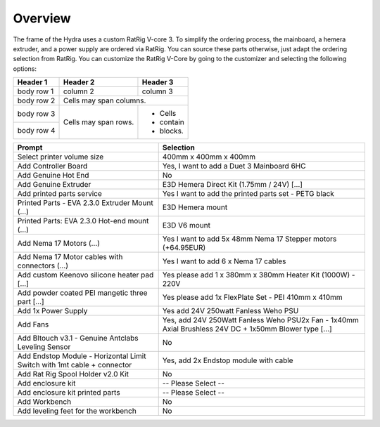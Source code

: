 ################################
Overview
################################

The frame of the Hydra uses a custom RatRig V-core 3. To simplify the ordering process, the mainboard, a hemera extruder, and a power supply are ordered via RatRig. You can source these parts otherwise, just adapt the ordering selection from RatRig. You can customize the RatRig V-Core by going to the customizer and selecting the following options:


+------------+------------+-----------+
| Header 1   | Header 2   | Header 3  |
+============+============+===========+
| body row 1 | column 2   | column 3  |
+------------+------------+-----------+
| body row 2 | Cells may span columns.|
+------------+------------+-----------+
| body row 3 | Cells may  | - Cells   |
+------------+ span rows. | - contain |
| body row 4 |            | - blocks. |
+------------+------------+-----------+

========================================================================  =====================================================================================================
Prompt                                                                    Selection
========================================================================  =====================================================================================================
Select printer volume size	                                              400mm x 400mm x 400mm 
Add Controller Board	                                                    Yes, I want to add a Duet 3 Mainboard 6HC 
Add Genuine Hot End	                                                      No
Add Genuine Extruder	                                                    E3D Hemera Direct Kit (1.75mm / 24V) […]
Add printed parts service	                                                Yes I want to add the printed parts set - PETG black
Printed Parts - EVA 2.3.0 Extruder Mount (…)	                            E3D Hemera mount
Printed Parts: EVA 2.3.0 Hot-end mount (…)	                              E3D V6 mount
Add Nema 17 Motors (…)	                                                  Yes I want to add 5x 48mm Nema 17 Stepper motors (+64.95EUR)
Add Nema 17 Motor cables with connectors (…)	                            Yes I want to add 6 x Nema 17 cables
Add custom Keenovo silicone heater pad [...]	                            Yes please add 1 x 380mm x 380mm Heater Kit (1000W) - 220V
Add powder coated PEI mangetic three part […]	                            Yes please add 1x FlexPlate Set - PEI 410mm x 410mm
Add 1x Power Supply	                                                      Yes add 24V 250watt Fanless Weho PSU
Add Fans	                                                                Yes, add 24V 250Watt Fanless Weho PSU2x Fan - 1x40mm Axial Brushless 24V DC + 1x50mm Blower type […]
Add Bltouch v3.1 - Genuine Antclabs Leveling Sensor	                      No
Add Endstop Module - Horizontal Limit Switch with 1mt cable + connector	  Yes, add 2x Endstop module with cable
Add Rat Rig Spool Holder v2.0 Kit	                                        No
Add enclosure kit	                                                        -- Please Select --
Add enclosure kit printed parts	                                          -- Please Select --
Add Workbench	                                                            No
Add leveling feet for the workbench	                                      No
========================================================================  =====================================================================================================

+---------------------------------------------------------------------------+-------------------------------------------------------------------------------------------------------+
| Add Endstop Module   Horizontal Limit Switch with 1mt cable & connector   | Yes, add 24V 250Watt Fanless Weho PSU2x Fan   1x40mm Axial Brushless 24V DC & 1x50mm Blower type […]  |
+---------------------------------------------------------------------------+-------------------------------------------------------------------------------------------------------+
| Select printer volume size	                                              |  400mm x 400mm x 400mm                                                                                |
+---------------------------------------------------------------------------+-------------------------------------------------------------------------------------------------------+
| Add Controller Board	                                                    | Yes, I want to add a Duet 3 Mainboard 6HC                                                             |
+---------------------------------------------------------------------------+-------------------------------------------------------------------------------------------------------+
| Add Genuine Hot End	                                                      | No                                                                                                    |
+---------------------------------------------------------------------------+-------------------------------------------------------------------------------------------------------+
|Add Genuine Extruder                                                       |	E3D Hemera Direct Kit (1.75mm / 24V) […]                                                              |
+---------------------------------------------------------------------------+-------------------------------------------------------------------------------------------------------+
| Add printed parts service	                                                | Yes I want to add the printed parts set: PETG black                                                   |
+---------------------------------------------------------------------------+-------------------------------------------------------------------------------------------------------+
| Printed Parts:  EVA 2.3.0 Extruder Mount (…)                              |	E3D Hemera mount                                                                                      |
+---------------------------------------------------------------------------+-------------------------------------------------------------------------------------------------------+
| Printed Parts: EVA 2.3.0 Hot-end mount (…)	                              | E3D V6 mount                                                                                          |
+---------------------------------------------------------------------------+-------------------------------------------------------------------------------------------------------+
| Add Nema 17 Motors (…)	                                                  | Yes I want to add 5x 48mm Nema 17 Stepper motors                                                      |
+---------------------------------------------------------------------------+-------------------------------------------------------------------------------------------------------+
| Add Nema 17 Motor cables with connectors (…)	                            | Yes I want to add 6 x Nema 17 cables                                                                  |
+---------------------------------------------------------------------------+-------------------------------------------------------------------------------------------------------+
| Add custom Keenovo silicone heater pad [...]	                            | Yes please add 1 x 380mm x 380mm Heater Kit (1000W) 220V                                             |
+---------------------------------------------------------------------------+-------------------------------------------------------------------------------------------------------+
| Add powder coated PEI mangetic three part […]	                            | Yes please add 1x FlexPlate Set PEI 410mm x 410mm                                                     |
+---------------------------------------------------------------------------+-------------------------------------------------------------------------------------------------------+
| Add 1x Power Supply	                                                      | Yes add 24V 250watt Fanless Weho PSU                                                                  |
+---------------------------------------------------------------------------+-------------------------------------------------------------------------------------------------------+
| Add Fans	                                                                | Yes, add 24V 250Watt Fanless Weho PSU2x Fan 1x40mm Axial Brushless 24V DC & 1x50mm Blower type […]    |
+---------------------------------------------------------------------------+-------------------------------------------------------------------------------------------------------+
| Add Bltouch v3.1 Genuine Antclabs Leveling Sensor	                        | No                                                                                                    |
+---------------------------------------------------------------------------+-------------------------------------------------------------------------------------------------------+
| Add Endstop Module:  Horizontal Limit Switch with 1mt cable & connector	  | Yes, add 2x Endstop module with cable                                                                 |
+---------------------------------------------------------------------------+-------------------------------------------------------------------------------------------------------+
| Add Rat Rig Spool Holder v2.0 Kit	                                        | No                                                                                                    |
+---------------------------------------------------------------------------+-------------------------------------------------------------------------------------------------------+
| Add enclosure kit	                                                        |  Please Select                                                                                        |
+---------------------------------------------------------------------------+-------------------------------------------------------------------------------------------------------+
| Add enclosure kit printed parts	                                          |  Please Select                                                                                        |
+---------------------------------------------------------------------------+-------------------------------------------------------------------------------------------------------+
| Add Workbench	                                                            | No                                                                                                    |
+---------------------------------------------------------------------------+-------------------------------------------------------------------------------------------------------+
| Add leveling feet for the workbench	                                      | No                                                                                                    |
+---------------------------------------------------------------------------+-------------------------------------------------------------------------------------------------------+
